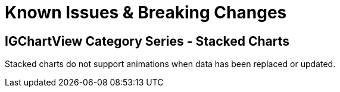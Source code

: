 ﻿////

|metadata|
{
    "name": "known-issues-breaking-changes",
    "controlName": [],
    "tags": ["Known Issues"],
    "guid": "04c7ce4f-7def-42ce-aa59-2518c7275b14",  
    "buildFlags": [],
    "createdOn": "2013-03-04T18:45:11.4826604Z"
}
|metadata|
////

= Known Issues & Breaking Changes

== IGChartView Category Series - Stacked Charts

Stacked charts do not support animations when data has been replaced or updated.